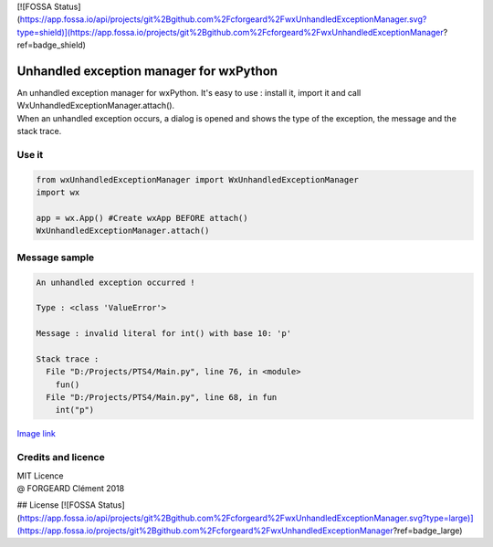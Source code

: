 [![FOSSA Status](https://app.fossa.io/api/projects/git%2Bgithub.com%2Fcforgeard%2FwxUnhandledExceptionManager.svg?type=shield)](https://app.fossa.io/projects/git%2Bgithub.com%2Fcforgeard%2FwxUnhandledExceptionManager?ref=badge_shield)

Unhandled exception manager for wxPython
========================================

| An unhandled exception manager for wxPython. It's easy to use : install it, import it and call WxUnhandledExceptionManager.attach().
 
| When an unhandled exception occurs, a dialog is opened and shows the type of the exception, the message and the stack trace.

Use it
------ 
.. code-block:: python

  from wxUnhandledExceptionManager import WxUnhandledExceptionManager
  import wx

  app = wx.App() #Create wxApp BEFORE attach()
  WxUnhandledExceptionManager.attach()

Message sample
--------------
.. code-block:: text

  An unhandled exception occurred !

  Type : <class 'ValueError'>

  Message : invalid literal for int() with base 10: 'p'

  Stack trace :
    File "D:/Projects/PTS4/Main.py", line 76, in <module>
      fun()
    File "D:/Projects/PTS4/Main.py", line 68, in fun
      int("p")
    
`Image link <https://i.imgur.com/53GwCEE.png>`_

Credits and licence
-------------------

| MIT Licence
| @ FORGEARD Clément 2018


## License
[![FOSSA Status](https://app.fossa.io/api/projects/git%2Bgithub.com%2Fcforgeard%2FwxUnhandledExceptionManager.svg?type=large)](https://app.fossa.io/projects/git%2Bgithub.com%2Fcforgeard%2FwxUnhandledExceptionManager?ref=badge_large)